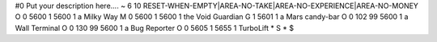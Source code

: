 #0
Put your description here.... 
~
6 10 RESET-WHEN-EMPTY|AREA-NO-TAKE|AREA-NO-EXPERIENCE|AREA-NO-MONEY
O 0 5600 1 5600 1              a Milky Way
M 0 5600 1 5600 1              the Void Guardian
G 1 5601 1                       a Mars candy-bar
O 0 102 99 5600 1              a Wall Terminal
O 0 130 99 5600 1              a Bug Reporter
O 0 5605 1 5655 1              TurboLift
*
S
*
$
